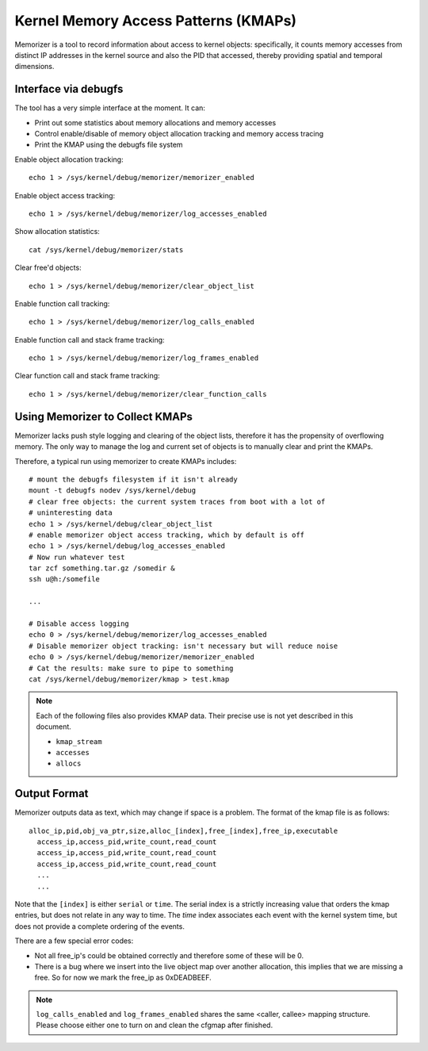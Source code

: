 =====================================
Kernel Memory Access Patterns (KMAPs)
=====================================

Memorizer is a tool to record information about access to kernel objects:
specifically, it counts memory accesses from distinct IP addresses in the
kernel source and also the PID that accessed, thereby providing spatial and
temporal dimensions.

Interface via debugfs
=====================

The tool has a very simple interface at the moment. It can:

- Print out some statistics about memory allocations and memory accesses
- Control enable/disable of memory object allocation tracking and memory access
  tracing
- Print the KMAP using the debugfs file system

Enable object allocation tracking::

  echo 1 > /sys/kernel/debug/memorizer/memorizer_enabled

Enable object access tracking::

  echo 1 > /sys/kernel/debug/memorizer/log_accesses_enabled

Show allocation statistics::

  cat /sys/kernel/debug/memorizer/stats

Clear free\'d objects::

  echo 1 > /sys/kernel/debug/memorizer/clear_object_list

Enable function call tracking::

  echo 1 > /sys/kernel/debug/memorizer/log_calls_enabled

Enable function call and stack frame tracking::

  echo 1 > /sys/kernel/debug/memorizer/log_frames_enabled

Clear function call and stack frame tracking::

  echo 1 > /sys/kernel/debug/memorizer/clear_function_calls

Using Memorizer to Collect KMAPs
================================

Memorizer lacks push style logging and clearing of the object lists, therefore
it has the propensity of overflowing memory. The only way to manage the log and
current set of objects is to manually clear and print the KMAPs.

Therefore, a typical run using memorizer to create KMAPs includes::

  # mount the debugfs filesystem if it isn't already
  mount -t debugfs nodev /sys/kernel/debug
  # clear free objects: the current system traces from boot with a lot of
  # uninteresting data
  echo 1 > /sys/kernel/debug/clear_object_list
  # enable memorizer object access tracking, which by default is off
  echo 1 > /sys/kernel/debug/log_accesses_enabled
  # Now run whatever test
  tar zcf something.tar.gz /somedir &
  ssh u@h:/somefile

  ...

  # Disable access logging
  echo 0 > /sys/kernel/debug/memorizer/log_accesses_enabled
  # Disable memorizer object tracking: isn't necessary but will reduce noise
  echo 0 > /sys/kernel/debug/memorizer/memorizer_enabled
  # Cat the results: make sure to pipe to something
  cat /sys/kernel/debug/memorizer/kmap > test.kmap

.. note::
   Each of the following files also provides KMAP data.
   Their precise use is not yet described in this document.

   * ``kmap_stream``
   * ``accesses``
   * ``allocs``

.. _kmap-output-format:
Output Format
=============

Memorizer outputs data as text, which may change if space is a problem. The
format of the kmap file is as follows::

  alloc_ip,pid,obj_va_ptr,size,alloc_[index],free_[index],free_ip,executable
    access_ip,access_pid,write_count,read_count
    access_ip,access_pid,write_count,read_count
    access_ip,access_pid,write_count,read_count
    ...
    ...

Note that the ``[index]`` is either ``serial`` or ``time``. The serial index is a
strictly increasing value that orders the kmap entries, but does not
relate in any way to time. The `time` index associates each event
with the kernel system time, but does not provide a complete
ordering of the events.

There are a few special error codes:

- Not all free_ip's could be obtained correctly and therefore some of these
  will be 0.
- There is a bug where we insert into the live object map over another
  allocation, this implies that we are missing a free. So for now we mark
  the free_ip as 0xDEADBEEF.

.. note::

   ``log_calls_enabled`` and ``log_frames_enabled``
   shares the same <caller, callee> mapping structure. Please
   choose either one to turn on and clean the cfgmap after finished.
